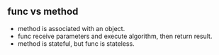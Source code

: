 ** func vs method

- method is associated with an object.
- func receive parameters and execute algorithm, then return result.
- method is stateful, but func is stateless.
